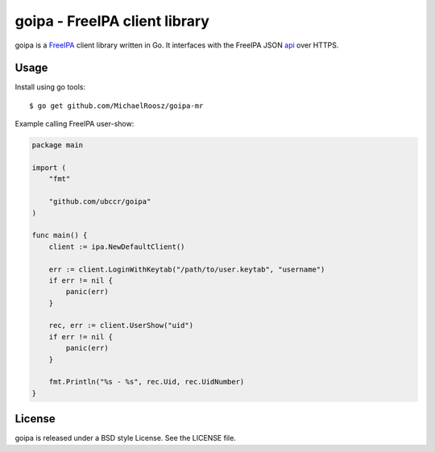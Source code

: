 ===============================================================================
goipa - FreeIPA client library
===============================================================================

|godoc|

goipa is a `FreeIPA <http://www.freeipa.org/>`_ client library written in Go.
It interfaces with the FreeIPA JSON `api <https://git.fedorahosted.org/cgit/freeipa.git/tree/API.txt>`_ 
over HTTPS.

------------------------------------------------------------------------
Usage
------------------------------------------------------------------------

Install using go tools::

    $ go get github.com/MichaelRoosz/goipa-mr

Example calling FreeIPA user-show:

.. code-block:: go

    package main

    import (
        "fmt"

        "github.com/ubccr/goipa"
    )

    func main() {
        client := ipa.NewDefaultClient()

        err := client.LoginWithKeytab("/path/to/user.keytab", "username")
        if err != nil {
            panic(err)
        }

        rec, err := client.UserShow("uid")
        if err != nil {
            panic(err)
        }

        fmt.Println("%s - %s", rec.Uid, rec.UidNumber)
    }

------------------------------------------------------------------------
License
------------------------------------------------------------------------

goipa is released under a BSD style License. See the LICENSE file.


.. |godoc| image:: https://godoc.org/github.com/golang/gddo?status.svg
    :target: https://godoc.org/github.com/ubccr/goipa
    :alt: Godoc
